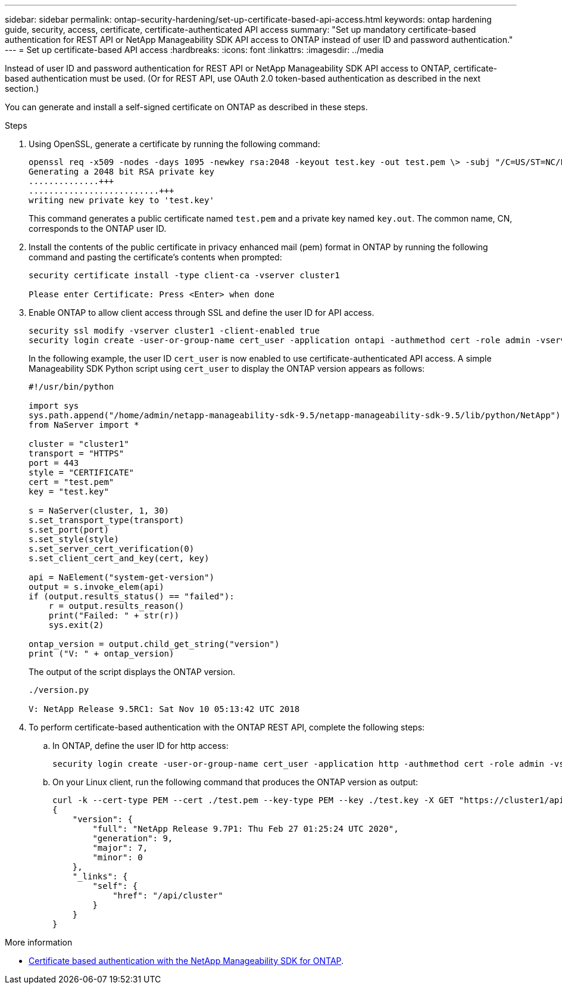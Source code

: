 ---
sidebar: sidebar
permalink: ontap-security-hardening/set-up-certificate-based-api-access.html
keywords: ontap hardening guide, security, access, certificate, certificate-authenticated API access 
summary: "Set up mandatory certificate-based authentication for REST API or NetApp Manageability SDK API access to ONTAP instead of user ID and password authentication."
---
= Set up certificate-based API access
:hardbreaks:
:icons: font
:linkattrs:
:imagesdir: ../media

[.lead]
Instead of user ID and password authentication for REST API or NetApp Manageability SDK API access to ONTAP, certificate-based authentication must be used. (Or for REST API, use OAuth 2.0 token-based authentication as described in the next section.)

You can generate and install a self-signed certificate on ONTAP as described in these steps.

.Steps

. Using OpenSSL, generate a certificate by running the following command:
+
----
openssl req -x509 -nodes -days 1095 -newkey rsa:2048 -keyout test.key -out test.pem \> -subj "/C=US/ST=NC/L=RTP/O=NetApp/CN=cert_user"
Generating a 2048 bit RSA private key
..............+++
..........................+++
writing new private key to 'test.key'
----
+
This command generates a public certificate named `test.pem` and a private key named `key.out`. The common name, CN, corresponds to the ONTAP user ID.

. Install the contents of the public certificate in privacy enhanced mail (pem) format in ONTAP by running the following command and pasting the certificate's contents when prompted:
+
----
security certificate install -type client-ca -vserver cluster1

Please enter Certificate: Press <Enter> when done
----

. Enable ONTAP to allow client access through SSL and define the user ID for API access.
+
----
security ssl modify -vserver cluster1 -client-enabled true
security login create -user-or-group-name cert_user -application ontapi -authmethod cert -role admin -vserver cluster1
----
+
In the following example, the user ID `cert_user` is now enabled to use certificate-authenticated API access. A simple Manageability SDK Python script using `cert_user` to display the ONTAP version appears as follows:
+
----
#!/usr/bin/python

import sys
sys.path.append("/home/admin/netapp-manageability-sdk-9.5/netapp-manageability-sdk-9.5/lib/python/NetApp")
from NaServer import *

cluster = "cluster1"
transport = "HTTPS"
port = 443
style = "CERTIFICATE"
cert = "test.pem"
key = "test.key"

s = NaServer(cluster, 1, 30)
s.set_transport_type(transport)
s.set_port(port)
s.set_style(style)
s.set_server_cert_verification(0)
s.set_client_cert_and_key(cert, key)

api = NaElement("system-get-version")
output = s.invoke_elem(api)
if (output.results_status() == "failed"):
    r = output.results_reason()
    print("Failed: " + str(r))
    sys.exit(2)

ontap_version = output.child_get_string("version")
print ("V: " + ontap_version)
----
+
The output of the script displays the ONTAP version.
+
----
./version.py

V: NetApp Release 9.5RC1: Sat Nov 10 05:13:42 UTC 2018
----

. To perform certificate-based authentication with the ONTAP REST API, complete the following steps:

.. In ONTAP, define the user ID for http access:
+
----
security login create -user-or-group-name cert_user -application http -authmethod cert -role admin -vserver cluster1
----

.. On your Linux client, run the following command that produces the ONTAP version as output:
+
----
curl -k --cert-type PEM --cert ./test.pem --key-type PEM --key ./test.key -X GET "https://cluster1/api/cluster?fields=version"
{
    "version": {
        "full": "NetApp Release 9.7P1: Thu Feb 27 01:25:24 UTC 2020",
        "generation": 9,
        "major": 7,
        "minor": 0
    },
    "_links": {
        "self": {
            "href": "/api/cluster"
        }
    }
}
----

.More information 

* link:https://netapp.io/2016/11/08/certificate-based-authentication-netapp-manageability-sdk-ontap/[Certificate based authentication with the NetApp Manageability SDK for ONTAP^].

//6-24-24 ontapdoc-1938